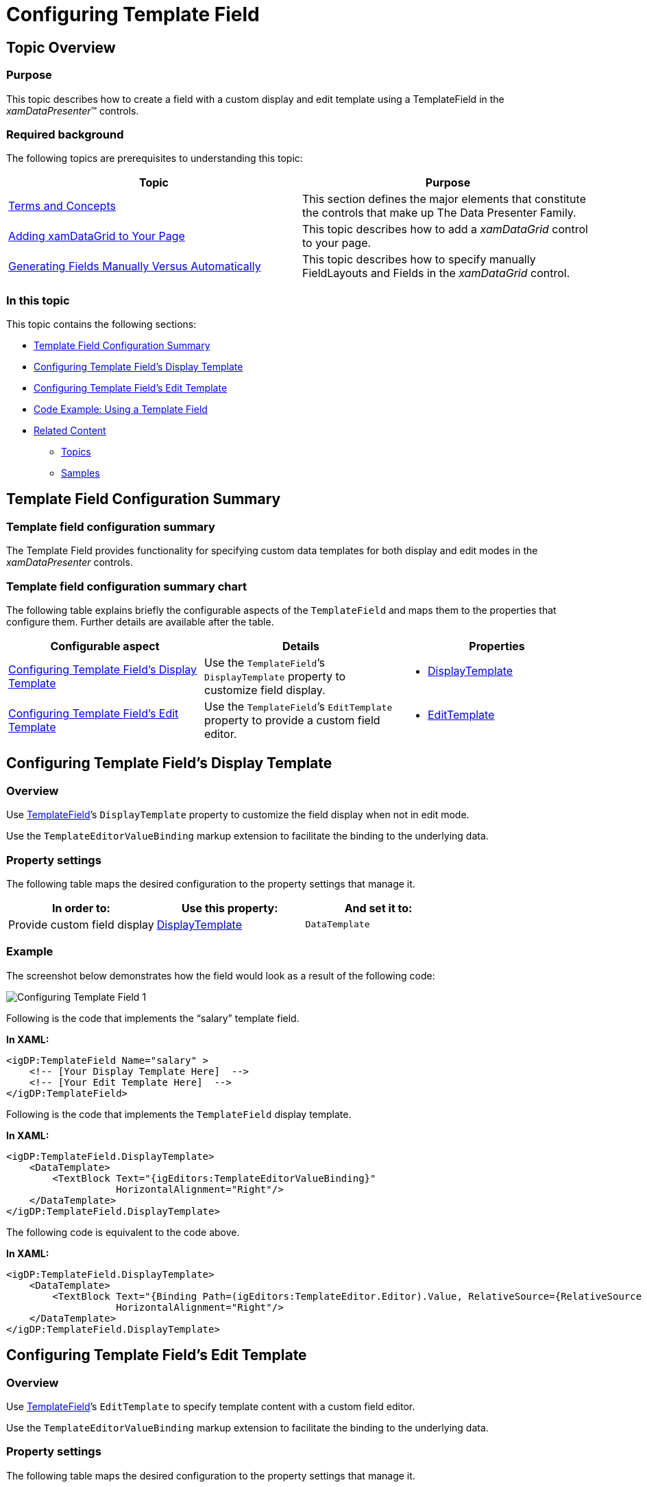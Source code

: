 ﻿////

|metadata|
{
    "name": "configuring-template-field",
    "controlName": [],
    "tags": [],
    "guid": "791749c5-7ea8-444e-bc21-a9859f0c7649",  
    "buildFlags": [],
    "createdOn": "2014-06-26T13:33:16.4505233Z"
}
|metadata|
////

= Configuring Template Field

== Topic Overview

=== Purpose

This topic describes how to create a field with a custom display and edit template using a TemplateField in the  _xamDataPresenter_™ controls.

=== Required background

The following topics are prerequisites to understanding this topic:

[options="header", cols="a,a"]
|====
|Topic|Purpose

| link:wpf-terms-and-concepts.html[Terms and Concepts]
|This section defines the major elements that constitute the controls that make up The Data Presenter Family.

| link:xamdatagrid-getting-started-with-xamdatagrid.html[Adding xamDataGrid to Your Page]
|This topic describes how to add a _xamDataGrid_ control to your page.

| link:xamdata-generating-fields-manually-versus-automatically.html[Generating Fields Manually Versus Automatically]
|This topic describes how to specify manually FieldLayouts and Fields in the _xamDataGrid_ control.

|====

=== In this topic

This topic contains the following sections:

* <<_Ref390115051,Template Field Configuration Summary>>
* <<_Ref390760850,Configuring Template Field’s Display Template>>
* <<_Ref390113007,Configuring Template Field’s Edit Template>>
* <<_Ref390691228,Code Example: Using a Template Field>>
* <<_Ref390115068,Related Content>>

** <<_Ref390115073,Topics>>
** <<_Ref390115077,Samples>>

[[_Ref390115051]]
== Template Field Configuration Summary

=== Template field configuration summary

The Template Field provides functionality for specifying custom data templates for both display and edit modes in the  _xamDataPresenter_   controls.

=== Template field configuration summary chart

The following table explains briefly the configurable aspects of the `TemplateField` and maps them to the properties that configure them. Further details are available after the table.

[options="header", cols="a,a,a"]
|====
|Configurable aspect|Details|Properties

|<<_Ref390112988,Configuring Template Field's Display Template>>
|Use the `TemplateField`’s `DisplayTemplate` property to customize field display.
|
* link:{ApiPlatform}datapresenter{ApiVersion}~infragistics.windows.datapresenter.templatefield~displaytemplate.html[DisplayTemplate] 

|<<_Ref390113007,Configuring Template Field's Edit Template>>
|Use the `TemplateField`’s `EditTemplate` property to provide a custom field editor.
|
* link:{ApiPlatform}datapresenter{ApiVersion}~infragistics.windows.datapresenter.templatefield~edittemplate.html[EditTemplate] 

|====

[[_Ref390112988]]
[[_Ref390760850]]
== Configuring Template Field’s Display Template

[[_Hlk368069110]]

=== Overview

Use link:{ApiPlatform}datapresenter{ApiVersion}~infragistics.windows.datapresenter.templatefield_members.html[TemplateField]’s `DisplayTemplate` property to customize the field display when not in edit mode.

Use the `TemplateEditorValueBinding` markup extension to facilitate the binding to the underlying data.

=== Property settings

The following table maps the desired configuration to the property settings that manage it.

[options="header", cols="a,a,a"]
|====
|In order to:|Use this property:|And set it to:

|Provide custom field display
| link:{ApiPlatform}datapresenter{ApiVersion}~infragistics.windows.datapresenter.templatefield~displaytemplate.html[DisplayTemplate]
|`DataTemplate`

|====

[[_Hlk337817761]]

=== Example

The screenshot below demonstrates how the field would look as a result of the following code:

image::images/Configuring_Template_Field_1.png[]

Following is the code that implements the “salary” template field.

*In XAML:*

[source,xaml]
----
<igDP:TemplateField Name="salary" >
    <!-- [Your Display Template Here]  -->
    <!-- [Your Edit Template Here]  -->
</igDP:TemplateField>
----

Following is the code that implements the `TemplateField` display template.

*In XAML:*

[source,xaml]
----
<igDP:TemplateField.DisplayTemplate>
    <DataTemplate>
        <TextBlock Text="{igEditors:TemplateEditorValueBinding}"
                   HorizontalAlignment="Right"/>
    </DataTemplate>
</igDP:TemplateField.DisplayTemplate>
----

The following code is equivalent to the code above.

*In XAML:*

[source,xaml]
----
<igDP:TemplateField.DisplayTemplate>
    <DataTemplate>
        <TextBlock Text="{Binding Path=(igEditors:TemplateEditor.Editor).Value, RelativeSource={RelativeSource Self}}"
                   HorizontalAlignment="Right"/>
    </DataTemplate>
</igDP:TemplateField.DisplayTemplate>
----

[[_Ref390113007]]
== Configuring Template Field’s Edit Template

=== Overview

Use link:{ApiPlatform}datapresenter{ApiVersion}~infragistics.windows.datapresenter.templatefield_members.html[TemplateField]’s `EditTemplate` to specify template content with a custom field editor.

Use the `TemplateEditorValueBinding` markup extension to facilitate the binding to the underlying data.

=== Property settings

The following table maps the desired configuration to the property settings that manage it.

[options="header", cols="a,a,a"]
|====
|In order to:|Use this property:|And set it to:

|Provide custom field editor
| link:{ApiPlatform}datapresenter{ApiVersion}~infragistics.windows.datapresenter.templatefield~edittemplate.html[EditTemplate]
|`DataTemplate`

|====

=== Example

The screenshot below demonstrates how the custom editor field would look and behave as a result of the following code:

image::images/Configuring_Template_Field_2.png[]

Following is the code that implements the “salary” template field.

*In XAML:*

[source,xaml]
----
<igDP:TemplateField Name="salary" >
    <!-- [Your Display Template Here]  -->
    <!-- [Your Edit Template Here]  -->
</igDP:TemplateField>
----

Following is the code that implements the `TemplateField` edit template.

*In XAML:*

[source,xaml]
----
<igDP:TemplateField.EditTemplate>
    <DataTemplate>
        <Border BorderBrush="LightGreen" BorderThickness="1">
            <igEditors:XamNumericEditor Value="{igEditors:TemplateEditorValueBinding}"                                                                  SpinButtonDisplayMode="Always"
SpinIncrement="50"/>
        </Border>
    </DataTemplate>
</igDP:TemplateField.EditTemplate>
----

The following code is equivalent to the code above.

*In XAML:*

[source,xaml]
----
<igDP:TemplateField.EditTemplate>
    <DataTemplate>
        <Border BorderBrush="LightGreen" BorderThickness="1">
            <igEditors:XamNumericEditor Value="{Binding Path=(igEditors:TemplateEditor.Editor).Value, RelativeSource={RelativeSource Self}, UpdateSourceTrigger=PropertyChanged}"                                                       SpinButtonDisplayMode="Always"                                                                 SpinIncrement="50"/>
        </Border>
    </DataTemplate>
</igDP:TemplateField.EditTemplate>
----

[[_Ref390691228]]
== Code Example: Using a Template Field

=== Description

The following code is the full example of using the `TemplateField` in the  _xamDataGrid_   control.

=== Code

Use the following namespaces:

*In XAML:*

[source,xaml]
----
xmlns:igDP="http://infragistics.com/DataPresenter"
xmlns:igEditors="http://infragistics.com/Editors"
----

*In XAML:*

[source,xaml]
----
<igDP:XamDataGrid x:Name="DataGrid" BindToSampleData="True" AutoFit="True">
    <igDP:XamDataGrid.FieldLayouts>
        <igDP:FieldLayout>
            <igDP:FieldLayout.Fields>
                <igDP:TextField Name="name"/>
                <igDP:TextField Name="department"/>
                <igDP:TextField Name="email" Visibility="Collapsed" />
                <igDP:TemplateField Name="salary" >
                    <igDP:TemplateField.DisplayTemplate>
                        <DataTemplate>
                            <TextBlock Text="{igEditors:TemplateEditorValueBinding}"
                                       HorizontalAlignment="Right"/>
                        </DataTemplate>
                    </igDP:TemplateField.DisplayTemplate>
                    <igDP:TemplateField.EditTemplate>
                        <DataTemplate>
                            <Border BorderBrush="LightGreen" BorderThickness="1">
                                <igEditors:XamNumericEditor Value="{igEditors:TemplateEditorValueBinding}"                                    SpinButtonDisplayMode="Always" SpinIncrement="50"/>
                            </Border>
                        </DataTemplate>
                    </igDP:TemplateField.EditTemplate>                                             </igDP:TemplateField>
            </igDP:FieldLayout.Fields>
        </igDP:FieldLayout>
    </igDP:XamDataGrid.FieldLayouts>
</igDP:XamDataGrid>
----

[[_Ref390115068]]
== Related Content

[[_Ref390115073]]

=== Topics

The following topics provide additional information related to this topic.

[options="header", cols="a,a"]
|====
|Topic|Purpose

| link:xamdatapresenter-define-a-field-layout.html[Define a Field Layout]
|This topic describes how to define field layouts to specify which fields to display and to set properties related to those fields in the _xamDataPresenter_ controls.

| link:xamdatapresenter-configuring-specific-editor-fields.html[Configuring Specific Editor Fields]
|This topic describes an easy and straightforward way of configuring specific editor fields for different data types in the _xamDataPresenter_ controls.

| link:xamdata-generating-fields-manually-versus-automatically.html[Generating Fields Manually Versus Automatically]
|This topic describes the difference between automatic and manual Fields generation in the _xamDataPresenter_ controls.

| link:xamdatapresenter-manually-assigning-a-field-layout-to-xamdatapresenter.html[Manually Assigning a Field Layout to xamDataPresenter]
|This topic describes how you can create multiple FieldLayouts for the _xamDataPresenter_ controls.

| link:xam-data-grid-displaying-an-image-in-a-field.html[Displaying an Image in a Field]
|This topic describes how to add a Field to display an image overriding the CellValuePresenter's template in the _xamDataPresenter_ controls.

| link:xamdatapresenter-load-field-customizations.html[Load Field Customizations]
|This topic describes how to load field customizations for the _xamDataPresenter_ controls.

| link:xamdatapresenter-save-field-customizations.html[Save Field Customizations]
|This topic describes how to save field customizations for the _xamDataPresenter_ controls.

| link:xamdatagrid-changing-the-default-column-and-row-definitions.html[Changing the Default Column and Row Definitions]
|This topic describes how to change the layout customizing the Row, Column, ColumnSpan, or RowSpan on each Field to further control the layout of the Record.

| link:xamdatagrid-changing-the-record-orientation.html[Changing the Record Orientation]
|This topic describes how to change the Record orientation.

| link:xamdata-enabling-right-to-left-support.html[Enabling Right to Left Support]
|This topic describes how to change the content flow direction.

| link:xamdatagrid-fields-editors-configuration-.html[Field’s Editors Configuration]
|This topic explains how to configure the controls on the data presenter field editor.

|====

[[_Ref390115077]]

=== Samples

The following sample provides additional information related to this topic.

[options="header", cols="a,a"]
|====
|Sample|Purpose

| link:{SamplesURL}/data-grid/template-fields[Template Fields]
|This sample demonstrates how template fields are created containing different editors in the _xamDataGrid_ control.

|====